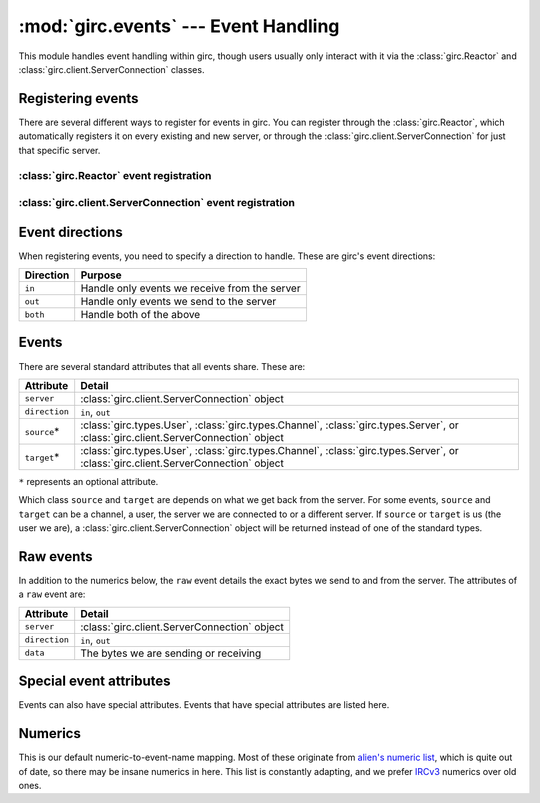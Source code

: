 :mod:`girc.events` --- Event Handling
=====================================

.. module:: girc.events

This module handles event handling within girc, though users usually only interact with it via the :class:`girc.Reactor` and :class:`girc.client.ServerConnection` classes.

Registering events
------------------

There are several different ways to register for events in girc. You can register through the :class:`girc.Reactor`, which automatically registers it on every existing and new server, or through the :class:`girc.client.ServerConnection` for just that specific server.

:class:`girc.Reactor` event registration
****************************************

.. automethod:: girc.Reactor.handler

.. automethod:: girc.Reactor.register_event

:class:`girc.client.ServerConnection` event registration
********************************************************

.. automethod:: girc.client.ServerConnection.register_event

Event directions
----------------

When registering events, you need to specify a direction to handle. These are girc's event directions:

=============   ===========
  Direction       Purpose
=============   ===========
  ``in``          Handle only events we receive from the server
  ``out``         Handle only events we send to the server
  ``both``        Handle both of the above
=============   ===========

Events
------

There are several standard attributes that all events share. These are:

=================   ==========
    Attribute         Detail
=================   ==========
  ``server``          :class:`girc.client.ServerConnection` object
  ``direction``       ``in``, ``out``
  ``source``\*        :class:`girc.types.User`, :class:`girc.types.Channel`, :class:`girc.types.Server`, or :class:`girc.client.ServerConnection` object
  ``target``\*        :class:`girc.types.User`, :class:`girc.types.Channel`, :class:`girc.types.Server`, or :class:`girc.client.ServerConnection` object
=================   ==========

``*`` represents an optional attribute.

Which class ``source`` and ``target`` are depends on what we get back from the server. For some events, ``source`` and ``target`` can be a channel, a user, the server we are connected to or a different server. If ``source`` or ``target`` is us (the user we are), a :class:`girc.client.ServerConnection` object will be returned instead of one of the standard types.

Raw events
----------

In addition to the numerics below, the ``raw`` event details the exact bytes we send to and from the server. The attributes of a ``raw`` event are:

=================   ==========
    Attribute         Detail
=================   ==========
  ``server``          :class:`girc.client.ServerConnection` object
  ``direction``       ``in``, ``out``
  ``data``            The bytes we are sending or receiving
=================   ==========

Special event attributes
------------------------

Events can also have special attributes. Events that have special attributes are listed here.

.. exec::

    from girc.events import _verb_param_map

    attribute_descriptions = {
        'channel': ':class:`girc.types.Channel` object',
        'channels': 'List of :class:`girc.types.Channel` objects',
        'message': 'Message text',
        'names': 'List of nicks',
        'new_nick': 'New nickname',
        'nick': 'Nickname',
        'reason': 'Reason text',
        'target': 'The target user/channel/server object',
        'timestamp': 'Unix timestamp',
        'topic': 'Channel topic',
        'user': ':class:`girc.types.User` object',
    }

    event_attributes = {}
    for attribute_name, info in _verb_param_map.items():
        if attribute_name.startswith('escaped_'):
            attribute_name = attribute_name[8:]
        for i, event_names in info.items():
            for name in event_names:
                if name not in event_attributes:
                    event_attributes[name] = []
                event_attributes[name].append(attribute_name)

    for event_name, attributes in sorted(event_attributes.items()):
        print('``{}``'.format(event_name))
        print('*' * (len(event_name) + 4))
        print('')
        print('=================   ==========')
        print('    Attribute         Detail  ')
        print('=================   ==========')
        for attribute in attributes:
            print('  ``{}``            {}'.format(attribute, attribute_descriptions[attribute]))
        print('=================   ==========')
        print('\n\n')

Numerics
--------

This is our default numeric-to-event-name mapping. Most of these originate from `alien's numeric list <https://www.alien.net.au/irc/irc2numerics.html>`_, which is quite out of date, so there may be insane numerics in here. This list is constantly adapting, and we prefer `IRCv3 <http://ircv3.net>`_ numerics over old ones.

.. exec::
    from girc.events import numerics

    print("""
    ===========   ========
      Numeric       Name
    ===========   ========""")
    for numeric, name in sorted(numerics.items()):
        print('    ``{}``     ``{}``'.format(numeric, name))

    print("""===========   ========""")
